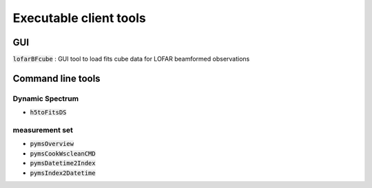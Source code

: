 Executable client tools
=======================

GUI
---

:code:`lofarBFcube` : GUI tool to load fits cube data for LOFAR beamformed observations

Command line tools
------------

Dynamic Spectrum
~~~~~~~~~~~~~~~~

* :code:`h5toFitsDS`
  
  .. program-output:: h5toFitsDS -h


measurement set 
~~~~~~~~~~~~~~~~

* :code:`pymsOverview`
  
  .. program-output:: pymsOverview -h

* :code:`pymsCookWscleanCMD`
  
  .. program-output:: pymsCookWscleanCMD -h

* :code:`pymsDatetime2Index`
  
  .. program-output:: pymsDatetime2Index -h

* :code:`pymsIndex2Datetime`
  
  .. program-output:: pymsIndex2Datetime -h

